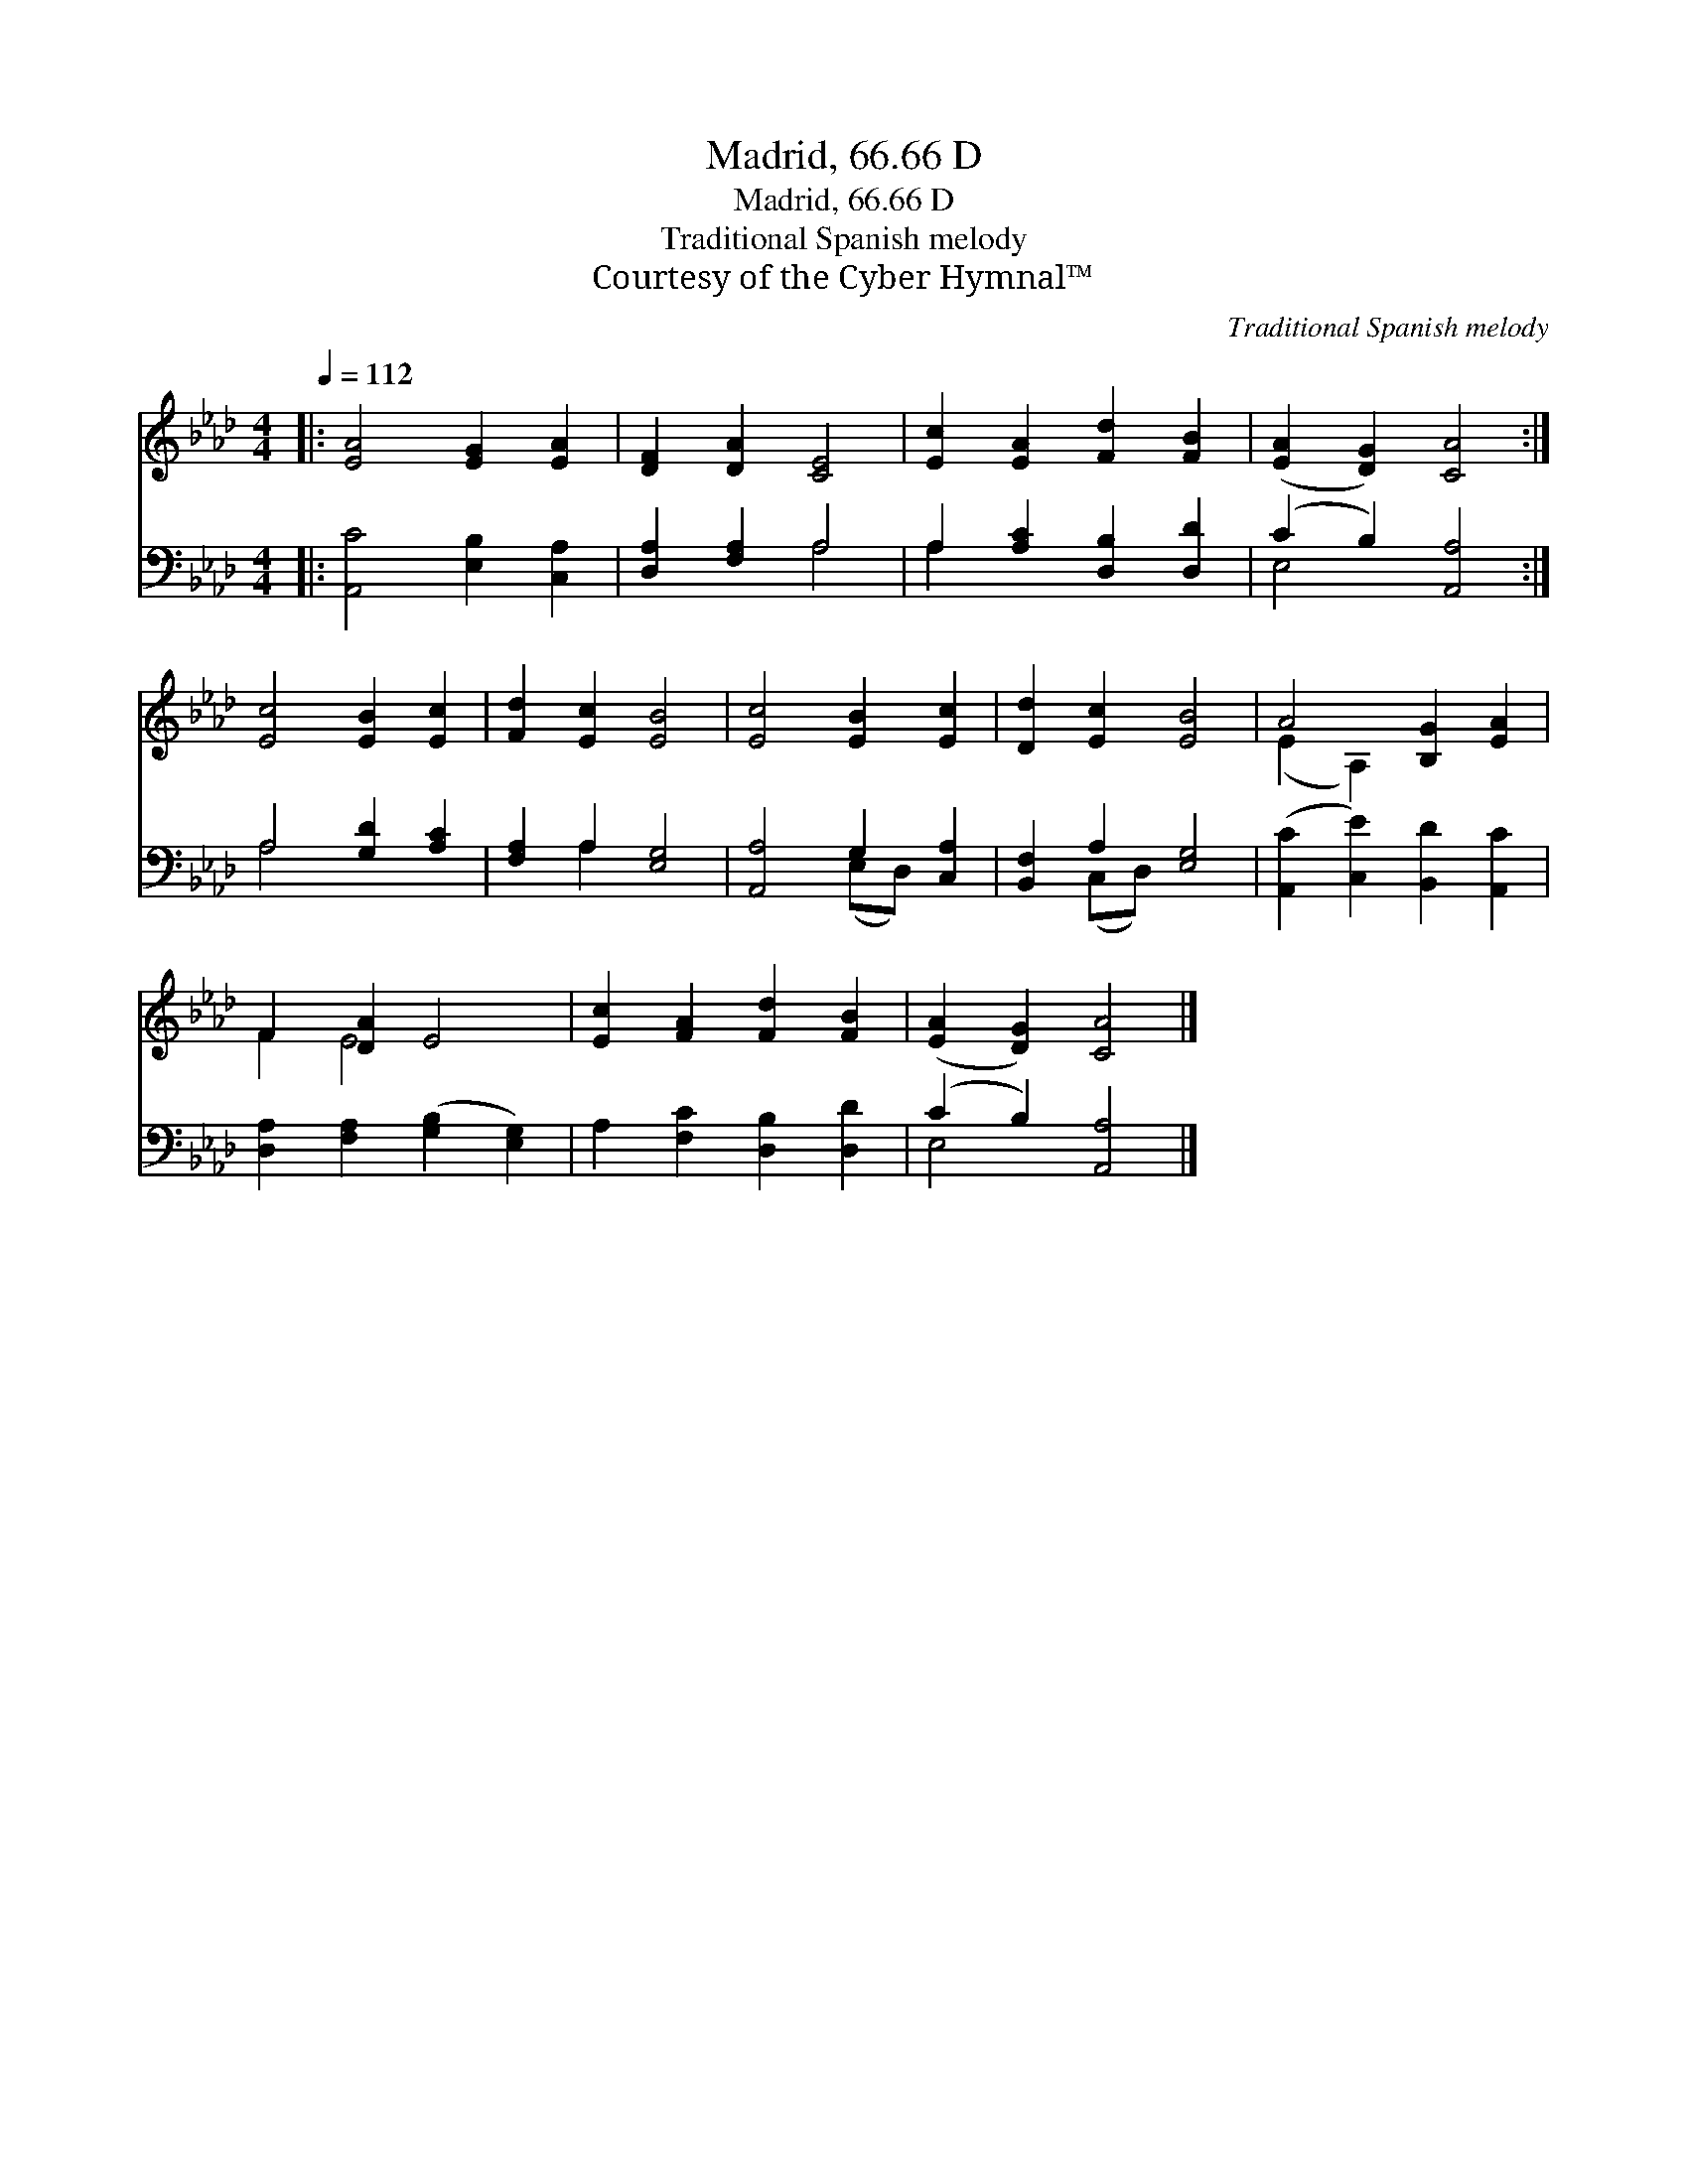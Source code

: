 X:1
T:Madrid, 66.66 D
T:Madrid, 66.66 D
T:Traditional Spanish melody
T:Courtesy of the Cyber Hymnal™
C:Traditional Spanish melody
Z:Courtesy of the Cyber Hymnal™
%%score ( 1 2 ) ( 3 4 )
L:1/8
Q:1/4=112
M:4/4
K:Ab
V:1 treble 
V:2 treble 
V:3 bass 
V:4 bass 
V:1
|: [EA]4 [EG]2 [EA]2 | [DF]2 [DA]2 [CE]4 | [Ec]2 [EA]2 [Fd]2 [FB]2 | ([EA]2 [DG]2) [CA]4 :| %4
 [Ec]4 [EB]2 [Ec]2 | [Fd]2 [Ec]2 [EB]4 | [Ec]4 [EB]2 [Ec]2 | [Dd]2 [Ec]2 [EB]4 | A4 [B,G]2 [EA]2 | %9
 F2 [DA]2 E4 | [Ec]2 [FA]2 [Fd]2 [FB]2 | ([EA]2 [DG]2) [CA]4 |] %12
V:2
|: x8 | x8 | x8 | x8 :| x8 | x8 | x8 | x8 | (E2 A,2) x4 | F2 E4 x2 | x8 | x8 |] %12
V:3
|: [A,,C]4 [E,B,]2 [C,A,]2 | [D,A,]2 [F,A,]2 A,4 | A,2 [A,C]2 [D,B,]2 [D,D]2 | (C2 B,2) [A,,A,]4 :| %4
 A,4 [G,D]2 [A,C]2 | [F,A,]2 A,2 [E,G,]4 | [A,,A,]4 G,2 [C,A,]2 | [B,,F,]2 A,2 [E,G,]4 | %8
 ([A,,C]2 [C,E]2) [B,,D]2 [A,,C]2 | [D,A,]2 [F,A,]2 ([G,B,]2 [E,G,]2) | A,2 [F,C]2 [D,B,]2 [D,D]2 | %11
 (C2 B,2) [A,,A,]4 |] %12
V:4
|: x8 | x4 A,4 | A,2 x6 | E,4 x4 :| A,4 x4 | x2 A,2 x4 | x4 (E,D,) x2 | x2 (C,D,) x4 | x8 | x8 | %10
 x8 | E,4 x4 |] %12

